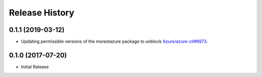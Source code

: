 .. :changelog:

Release History
===============
0.1.1 (2019-03-12)
++++++++++++++++++

* Updating permissible versions of the msrestazure package to unblock `Azure/azure-cli#6973 <https://github.com/Azure/azure-cli/issues/6973>`_.

0.1.0 (2017-07-20)
++++++++++++++++++

* Initial Release

